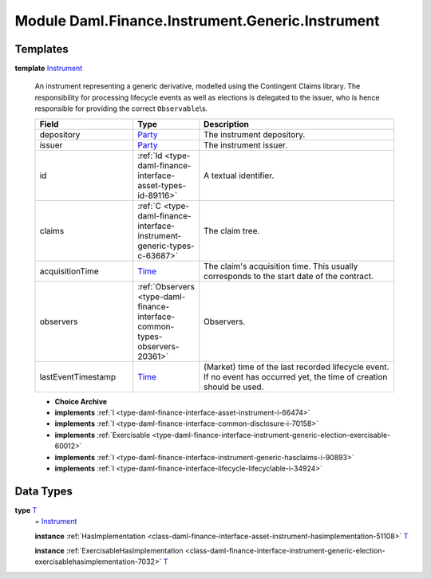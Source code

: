 .. Copyright (c) 2022 Digital Asset (Switzerland) GmbH and/or its affiliates. All rights reserved.
.. SPDX-License-Identifier: Apache-2.0

.. _module-daml-finance-instrument-generic-instrument-74885:

Module Daml.Finance.Instrument.Generic.Instrument
=========================================

Templates
---------

.. _type-daml-finance-instrument-generic-instrument-instrument-92650:

**template** `Instrument <type-daml-finance-instrument-generic-instrument-instrument-92650_>`_

  An instrument representing a generic derivative, modelled using the Contingent Claims library\.
  The responsibility for processing lifecycle events as well as elections is delegated to the issuer, who is hence responsible for providing the correct ``Observable``\\s\.

  .. list-table::
     :widths: 15 10 30
     :header-rows: 1

     * - Field
       - Type
       - Description
     * - depository
       - `Party <https://docs.daml.com/daml/stdlib/Prelude.html#type-da-internal-lf-party-57932>`_
       - The instrument depository\.
     * - issuer
       - `Party <https://docs.daml.com/daml/stdlib/Prelude.html#type-da-internal-lf-party-57932>`_
       - The instrument issuer\.
     * - id
       - :ref:`Id <type-daml-finance-interface-asset-types-id-89116>`
       - A textual identifier\.
     * - claims
       - :ref:`C <type-daml-finance-interface-instrument-generic-types-c-63687>`
       - The claim tree\.
     * - acquisitionTime
       - `Time <https://docs.daml.com/daml/stdlib/Prelude.html#type-da-internal-lf-time-63886>`_
       - The claim's acquisition time\. This usually corresponds to the start date of the contract\.
     * - observers
       - :ref:`Observers <type-daml-finance-interface-common-types-observers-20361>`
       - Observers\.
     * - lastEventTimestamp
       - `Time <https://docs.daml.com/daml/stdlib/Prelude.html#type-da-internal-lf-time-63886>`_
       - (Market) time of the last recorded lifecycle event\. If no event has occurred yet, the time of creation should be used\.

  + **Choice Archive**


  + **implements** :ref:`I <type-daml-finance-interface-asset-instrument-i-66474>`

  + **implements** :ref:`I <type-daml-finance-interface-common-disclosure-i-70158>`

  + **implements** :ref:`Exercisable <type-daml-finance-interface-instrument-generic-election-exercisable-60012>`

  + **implements** :ref:`I <type-daml-finance-interface-instrument-generic-hasclaims-i-90893>`

  + **implements** :ref:`I <type-daml-finance-interface-lifecycle-lifecyclable-i-34924>`

Data Types
----------

.. _type-daml-finance-instrument-generic-instrument-t-62954:

**type** `T <type-daml-finance-instrument-generic-instrument-t-62954_>`_
  \= `Instrument <type-daml-finance-instrument-generic-instrument-instrument-92650_>`_

  **instance** :ref:`HasImplementation <class-daml-finance-interface-asset-instrument-hasimplementation-51108>` `T <type-daml-finance-instrument-generic-instrument-t-62954_>`_

  **instance** :ref:`ExercisableHasImplementation <class-daml-finance-interface-instrument-generic-election-exercisablehasimplementation-7032>` `T <type-daml-finance-instrument-generic-instrument-t-62954_>`_
